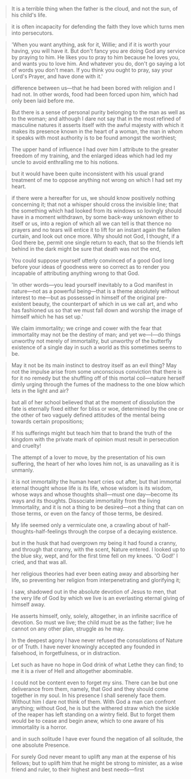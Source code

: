 
#+BEGIN_QUOTE
It is a terrible thing when the father is the cloud, and not the sun, of his child's life.
#+END_QUOTE

#+BEGIN_QUOTE
it is often incapacity for defending the faith they love which turns men into persecutors.
#+END_QUOTE

#+BEGIN_QUOTE
'When you want anything, ask for it, Willie; and if it is worth your having, you will have it. But don't fancy you are doing God any service by praying to him. He likes you to pray to him because he loves you, and wants you to love him. And whatever you do, don't go saying a lot of words you don't mean. If you think you ought to pray, say your Lord's Prayer, and have done with it.'
#+END_QUOTE

#+BEGIN_QUOTE
difference between us—that he had been bored with religion and I had not. In other words, food had been forced upon him, which had only been laid before me.
#+END_QUOTE

#+BEGIN_QUOTE
But there is a sense of personal purity belonging to the man as well as to the woman; and although I dare not say that in the most refined of masculine natures it asserts itself with the awful majesty with which it makes its presence known in the heart of a woman, the man in whom it speaks with most authority is to be found amongst the worthiest;
#+END_QUOTE

#+BEGIN_QUOTE
The upper hand of influence I had over him I attribute to the greater freedom of my training, and the enlarged ideas which had led my uncle to avoid enthralling me to his notions.
#+END_QUOTE

#+BEGIN_QUOTE
but it would have been quite inconsistent with his usual grand treatment of me to oppose anything not wrong on which I had set my heart.
#+END_QUOTE

#+BEGIN_QUOTE
if there were a hereafter for us, we should know positively nothing concerning it; that not a whisper should cross the invisible line; that the something which had looked from its windows so lovingly should have in a moment withdrawn, by some back-way unknown either to itself or us, into a region of which all we can tell is that thence no prayers and no tears will entice it to lift for an instant again the fallen curtain, and look out once more. Why should not God, I thought, if a God there be, permit one single return to each, that so the friends left behind in the dark might be sure that death was not the end,
#+END_QUOTE

#+BEGIN_QUOTE
You could suppose yourself utterly convinced of a good God long before your ideas of goodness were so correct as to render you incapable of attributing anything wrong to that God.
#+END_QUOTE

#+BEGIN_QUOTE
'In other words—you lead yourself inevitably to a God manifest in nature—not as a powerful being—that is a theme absolutely without interest to me—but as possessed in himself of the original pre-existent beauty, the counterpart of which in us we call art, and who has fashioned us so that we must fall down and worship the image of himself which he has set up.'
#+END_QUOTE

#+BEGIN_QUOTE
We claim immortality; we cringe and cower with the fear that immortality may not be the destiny of man; and yet we—I—do things unworthy not merely of immortality, but unworthy of the butterfly existence of a single day in such a world as this sometimes seems to be.
#+END_QUOTE

#+BEGIN_QUOTE
May it not be its main instinct to destroy itself as an evil thing? May not the impulse arise from some unconscious conviction that there is for it no remedy but the shuffling off of this mortal coil—nature herself dimly urging through the fumes of the madness to the one blow which lets in the light and air?
#+END_QUOTE

#+BEGIN_QUOTE
but all of her school believed that at the moment of dissolution the fate is eternally fixed either for bliss or woe, determined by the one or the other of two vaguely defined attitudes of the mental being towards certain propositions;
#+END_QUOTE

#+BEGIN_QUOTE
If his sufferings might but teach him that to brand the truth of the kingdom with the private mark of opinion must result in persecution and cruelty!
#+END_QUOTE

#+BEGIN_QUOTE
The attempt of a lover to move, by the presentation of his own suffering, the heart of her who loves him not, is as unavailing as it is unmanly.
#+END_QUOTE

#+BEGIN_QUOTE
it is not immortality the human heart cries out after, but that immortal eternal thought whose life is its life, whose wisdom is its wisdom, whose ways and whose thoughts shall—must one day—become its ways and its thoughts. Dissociate immortality from the living Immortality, and it is not a thing to be desired—not a thing that can on those terms, or even on the fancy of those terms, be desired.
#+END_QUOTE

#+BEGIN_QUOTE
My life seemed only a vermiculate one, a crawling about of half-thoughts-half-feelings through the corpse of a decaying existence.
#+END_QUOTE

#+BEGIN_QUOTE
but in the husk that had overgrown my being it had found a cranny, and through that cranny, with the scent, Nature entered. I looked up to the blue sky, wept, and for the first time fell on my knees. 'O God!' I cried, and that was all.
#+END_QUOTE

#+BEGIN_QUOTE
her religious theories had ever been eating away and absorbing her life, so preventing her religion from interpenetrating and glorifying it;
#+END_QUOTE

#+BEGIN_QUOTE
I saw, shadowed out in the absolute devotion of Jesus to men, that the very life of God by which we live is an everlasting eternal giving of himself away.
#+END_QUOTE

#+BEGIN_QUOTE
He asserts himself, only, solely, altogether, in an infinite sacrifice of devotion. So must we live; the child must be as the father; live he cannot on any other plan, struggle as he may.
#+END_QUOTE

#+BEGIN_QUOTE
In the deepest agony I have never refused the consolations of Nature or of Truth. I have never knowingly accepted any founded in falsehood, in forgetfulness, or in distraction.
#+END_QUOTE

#+BEGIN_QUOTE
Let such as have no hope in God drink of what Lethe they can find; to me it is a river of Hell and altogether abominable.
#+END_QUOTE

#+BEGIN_QUOTE
I could not be content even to forget my sins. There can be but one deliverance from them, namely, that God and they should come together in my soul. In his presence I shall serenely face them. Without him I dare not think of them. With God a man can confront anything; without God, he is but the withered straw which the sickle of the reaper has left standing on a wintry field. But to forget them would be to cease and begin anew, which to one aware of his immortality is a horror.
#+END_QUOTE

#+BEGIN_QUOTE
and in such solitude I have ever found the negation of all solitude, the one absolute Presence.
#+END_QUOTE

#+BEGIN_QUOTE
For surely God never meant to uplift any man at the expense of his fellows; but to uplift him that he might be strong to minister, as a wise friend and ruler, to their highest and best needs—first
#+END_QUOTE
